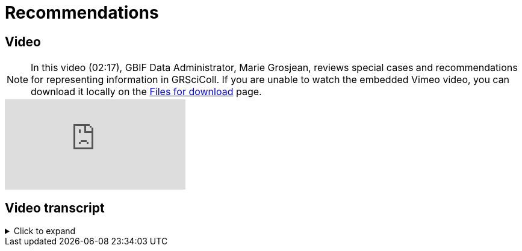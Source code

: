 = Recommendations

== Video

[NOTE.presentation]
====
In this video (02:17), GBIF Data Administrator, Marie Grosjean, reviews special cases and recommendations for representing information in GRSciColl.   
If you are unable to watch the embedded Vimeo video, you can download it locally on the xref:downloads.adoc[Files for download] page.
====

[.responsive-video]
video::1077627319[vimeo]

== Video transcript

.Click to expand
[%collapsible]
====
//. {blank}
//+
[.float-group]
--
[.left]
&nbsp;

*How to represent sub-collections?*

In some cases, institutions might be interested in highlighting a particular subset of collections. For example, historical or private collections that have been integrated in a larger collection.
Institutions always have the possibility to create separate collection entries for those. However, some alternatives are available:

* You can use the “incorporated collections” field to emphasise collections that were integrated in a larger one.
* Sub-collection codes can also be added as alternative codes of a collection entry.
* The collection descriptor groups can be used to structure sub-collections. For example, you can create one collection descriptor group per sub-collections with its own title and description.

*How to share literature references associated with a collection or its specimens?*

There is no ideal way to currently share literature references associated with a collection or its specimens. For now, we recommend sharing such references as collection descriptors. For example, the https://scientific-collections.gbif.org/collection/d4e9aa65-7974-4a31-9b0c-817d474294bc[Japanese Antartic meteorite collection^] has a set of references mapped to the Darwin core term https://dwc.tdwg.org/terms/#dcterms:bibliographicCitation[bibliographicCitation^].

[NOTE]
We will update the training documentation as guidelines are developed.

*How to represent virtual collections?*

GRSciColl was not designed to represent virtual collections. If you wish to create metrics for a subset of specimen related records published on GBIF, consider selecting the occurrences based on their associated data (for example, their scientific names). If you are publishing occurrences shared on GBIF, consider using Darwin Core terms like https://dwc.tdwg.org/terms/#dwc:datasetID[datasetID^] for occurrences to facilitate their selection.
--
====

